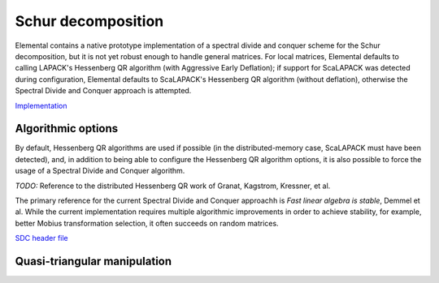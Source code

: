 Schur decomposition
===================

Elemental contains a native prototype implementation of a spectral divide and
conquer scheme for the Schur decomposition, but it is not yet robust enough
to handle general matrices. For local matrices, Elemental defaults to calling
LAPACK's Hessenberg QR algorithm (with Aggressive Early Deflation); if 
support for ScaLAPACK was detected during configuration, Elemental defaults to
ScaLAPACK's Hessenberg QR algorithm (without deflation), otherwise the 
Spectral Divide and Conquer approach is attempted.

`Implementation <https://github.com/elemental/Elemental/blob/master/src/lapack-like/spectral/Schur.cpp>`__

.. cpp:function:: void Schur( Matrix<F>& A, Matrix<Complex<Base<F>>>& w, bool fullTriangle=false, const SchurCtrl<Base<F>> ctrl=SchurCtrl<Base<F>>() )
.. cpp:function:: void Schur( AbstractDistMatrix<F>& A, AbstractDistMatrix<Complex<Base<F>>>& w, bool fullTriangle=false, const SchurCtrl<Base<F>> ctrl=SchurCtrl<Base<F>>() )
.. cpp:function:: void Schur( Matrix<F>& A, Matrix<Complex<Base<F>>>& w, Matrix<F>& Q, bool fullTriangle=true, const SchurCtrl<Base<F>> ctrl=SchurCtrl<Base<F>>() )
.. cpp:function:: void Schur( AbstractDistMatrix<F>& A, AbstractDistMatrix<Complex<Base<F>>>& w, AbstractDistMatrix<F>& Q, bool fullTriangle=true, const SchurCtrl<Base<F>> ctrl=SchurCtrl<Base<F>>() )

Algorithmic options
-------------------
By default, Hessenberg QR algorithms are used if possible 
(in the distributed-memory case, ScaLAPACK must have been detected), and, 
in addition to being able to configure the Hessenberg QR algorithm options,
it is also possible to force the usage of a Spectral Divide and Conquer 
algorithm.

.. cpp:type:: SchurCtrl<Real>

   .. cpp:member:: bool useSDC

      Whether or not to use Spectral Divide and Conquer

   .. cpp:member:: HessQRCtrl qrCtrl

      The control structure for the Hessenberg QR algorithm

   .. cpp:member:: SDCCtrl<Real> sdcCtrl

      The control structure for the Spectral Divide and Conquer algorithm

.. cpp:type:: SchurCtrl<Base<F>>

   A particular case where the datatype is the base of the potentially complex
   type ``F``.

*TODO:* Reference to the distributed Hessenberg QR work of Granat, Kagstrom, Kressner, et al.

.. cpp:type:: HessQRCtrl

   .. cpp:member:: bool distAED

      Whether or not Aggressive Early Deflation should be attempted for
      distributed matrices (due to existing bugs in the ScaLAPACK 
      implementation, by default, no)

   .. cpp:member:: Int blockHeight
   .. cpp:member:: Int blockWidth

      The distribution block height and width for the Hessenberg QR algorithm

The primary reference for the current Spectral Divide and Conquer approachh is 
*Fast linear algebra is stable*, Demmel et al. While the current 
implementation requires multiple algorithmic improvements in order to achieve
stability, for example, better Mobius transformation selection, it often
succeeds on random matrices.

`SDC header file <https://github.com/elemental/Elemental/blob/master/src/lapack-like/spectral/Schur/SDC.hpp>`__

.. cpp:type:: SDCCtrl<Real>

   .. cpp:member:: int cutoff
   .. cpp:member:: int maxInnerIts
   .. cpp:member:: int maxOuterIts
   .. cpp:member:: Real tol
   .. cpp:member:: Real spreadFactor
   .. cpp:member:: bool random
   .. cpp:member:: bool progress

.. cpp:type:: SDCCtrl<Base<F>>

   A particular case where the datatype is the base of the potentially complex
   type ``F``.

Quasi-triangular manipulation
-----------------------------

.. cpp:function:: void schur::QuasiTriangEig( const Matrix<F>& U, Matrix<Complex<Base<F>>>& w )
.. cpp:function:: void schur::QuasiTriangEig( const AbstractDistMatrix<F>& U, AbstractDistMatrix<Complex<Base<F>>>& w )

   Return the eigenvalues of the upper quasi-triangular matrix `U` in the vector
   `w`.

.. cpp:function:: Matrix<Complex<Base<F>>> schur::QuasiTriangEig( const Matrix<F>& U )
.. cpp:function:: DistMatrix<Complex<Base<F>>,VR,STAR> schur::QuasiTriangEig( const AbstractDistMatrix<F>& U )

   Return the eigenvalues of the upper quasi-triangular matrix `U`.

.. cpp:function:: void schur::QuasiTriangEig( const Matrix<F>& dMain, const Matrix<F>& dSub, const Matrix<F>& dSup, Matrix<Complex<Base<F>>>& w )

   The underlying computation routine for computing the eigenvalues of 
   quasi-triangular matrices. The vectors `dMain`, `dSub`, and `dSup` should
   respectively contain the main, sub, and super-diagonals of the 
   upper quasi-triangular matrix.

.. cpp:function:: void schur::RealToComplex( const Matrix<Real>& UQuasi, Matrix<Complex<Real>>& U )
.. cpp:function:: void schur::RealToComplex( const AbstractDistMatrix<Real>& UQuasi, AbstractDistMatrix<Complex<Real>>& U )

   Rotate a real upper quasi-triangular matrix into a complex upper triangular
   matrix.

.. cpp:function:: void schur::CheckRealSchur( const Matrix<Real>& U, bool standardForm=false )
.. cpp:function:: void schur::CheckRealSchur( const AbstractDistMatrix<Real>& U, bool standardForm=false )

   Check whether or not the largest diagonal blocks of the upper quasi-triangular
   matrix are at most :math:`2 \times 2` and, optionally, check if the 
   :math:`2 \times 2` diagonal blocks are in standard form 
   (if so, their diagonal must be constant and the product of the off-diagonal 
   entries should be negative).
